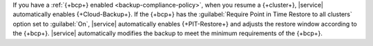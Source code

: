 If you have a :ref:`{+bcp+} enabled <backup-compliance-policy>`, when 
you resume a {+cluster+}, |service| automatically enables 
{+Cloud-Backup+}. If the {+bcp+} has the 
:guilabel:`Require Point in Time Restore to all clusters` option 
set to :guilabel:`On`, |service| automatically enables 
{+PIT-Restore+} and adjusts the restore window according to the 
{+bcp+}. |service| automatically modifies the backup to meet the 
minimum requirements of the {+bcp+}.
